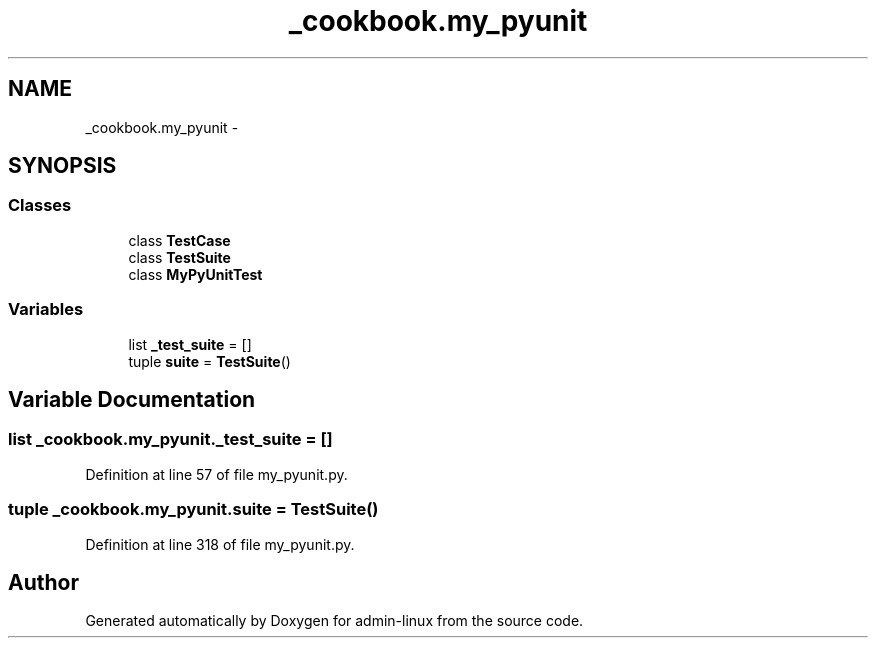 .TH "_cookbook.my_pyunit" 3 "Wed Sep 17 2014" "Version 0.0.0" "admin-linux" \" -*- nroff -*-
.ad l
.nh
.SH NAME
_cookbook.my_pyunit \- 
.SH SYNOPSIS
.br
.PP
.SS "Classes"

.in +1c
.ti -1c
.RI "class \fBTestCase\fP"
.br
.ti -1c
.RI "class \fBTestSuite\fP"
.br
.ti -1c
.RI "class \fBMyPyUnitTest\fP"
.br
.in -1c
.SS "Variables"

.in +1c
.ti -1c
.RI "list \fB_test_suite\fP = []"
.br
.ti -1c
.RI "tuple \fBsuite\fP = \fBTestSuite\fP()"
.br
.in -1c
.SH "Variable Documentation"
.PP 
.SS "list _cookbook\&.my_pyunit\&._test_suite = []"

.PP
Definition at line 57 of file my_pyunit\&.py\&.
.SS "tuple _cookbook\&.my_pyunit\&.suite = \fBTestSuite\fP()"

.PP
Definition at line 318 of file my_pyunit\&.py\&.
.SH "Author"
.PP 
Generated automatically by Doxygen for admin-linux from the source code\&.
